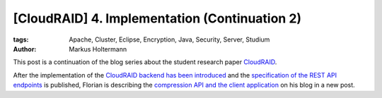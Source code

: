==============================================
[CloudRAID] 4. Implementation (Continuation 2)
==============================================


:tags: Apache, Cluster, Eclipse, Encryption, Java, Security, Server, Studium
:author: Markus Holtermann


This post is a continuation of the blog series about the student research paper
`CloudRAID`_.

After the implementation of the `CloudRAID backend has been introduced`_ and the
`specification of the REST API endpoints`_ is published, Florian is describing
the `compression API and the client application`_ on his blog in a new post.


.. _CloudRAID: http://markusholtermann.eu/article/cloudraid-1-introduction/
.. _CloudRAID backend has been introduced:
   http://markusholtermann.eu/article/cloudraid-4-implementation/
.. _specification of the REST API endpoints:
   http://markusholtermann.eu/article/cloudraid-4-implementation-continuation/
.. _compression API and the client application:
   http://blog.fbausch.de/2012/11/18/cloudraid-4-implementation-continuation/